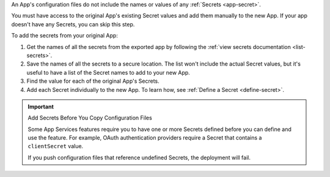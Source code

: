 An App's configuration files do not include the names or values of any
:ref:`Secrets <app-secret>`.

You must have access to the original App's existing Secret values and
add them manually to the new App. If your app doesn't have any Secrets,
you can skip this step.

To add the secrets from your original App:

#. Get the names of all the secrets from the exported app by following
   the :ref:`view secrets documentation <list-secrets>`.

#. Save the names of all the secrets to a secure location. The list
   won't include the actual Secret values, but it's useful to have a
   list of the Secret names to add to your new App.

#. Find the value for each of the original App's Secrets.

#. Add each Secret individually to the new App. To learn how, see
   :ref:`Define a Secret <define-secret>`.

.. important:: Add Secrets Before You Copy Configuration Files

   Some App Services features require you to have one or more Secrets
   defined before you can define and use the feature. For example, OAuth
   authentication providers require a Secret that contains a
   ``clientSecret`` value.

   If you push configuration files that reference undefined Secrets, the
   deployment will fail.
